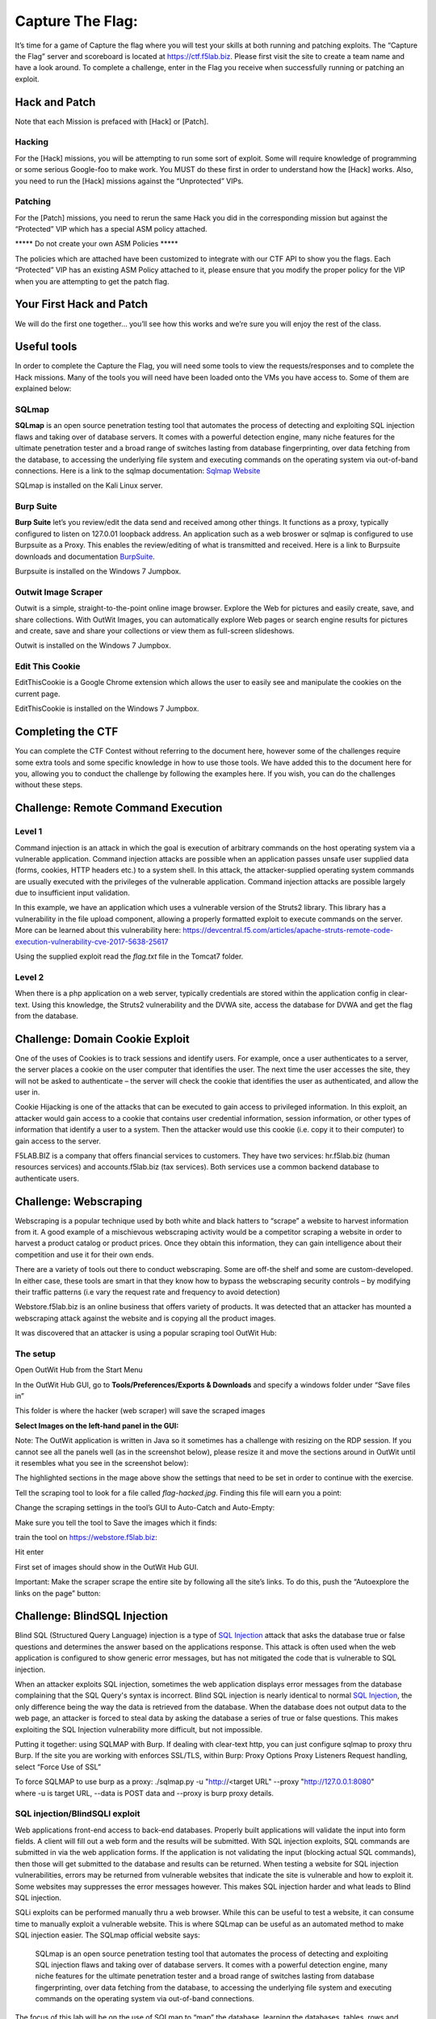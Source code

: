 Capture The Flag:
=================

It’s time for a game of Capture the flag where you will test your skills
at both running and patching exploits. The “Capture the Flag” server and
scoreboard is located at https://ctf.f5lab.biz. Please first visit the
site to create a team name and have a look around. To complete a
challenge, enter in the Flag you receive when successfully running or
patching an exploit.

Hack and Patch
--------------

Note that each Mission is prefaced with [Hack] or [Patch].

Hacking
~~~~~~~

For the [Hack] missions, you will be attempting to run some sort of
exploit. Some will require knowledge of programming or some serious
Google-foo to make work. You MUST do these first in order to understand
how the [Hack] works. Also, you need to run the [Hack] missions against
the “Unprotected” VIPs.

Patching
~~~~~~~~

For the [Patch] missions, you need to rerun the same Hack you did in the
corresponding mission but against the “Protected” VIP which has a
special ASM policy attached.

\*\*\*\*\* Do not create your own ASM Policies \*\*\*\*\*

The policies which are attached have been customized to integrate with
our CTF API to show you the flags. Each “Protected” VIP has an existing
ASM Policy attached to it, please ensure that you modify the proper
policy for the VIP when you are attempting to get the patch flag.

Your First Hack and Patch
-------------------------

We will do the first one together… you’ll see how this works and we’re
sure you will enjoy the rest of the class.

Useful tools
------------

In order to complete the Capture the Flag, you will need some tools to
view the requests/responses and to complete the Hack missions. Many of
the tools you will need have been loaded onto the VMs you have access
to. Some of them are explained below:

SQLmap
~~~~~~

**SQLmap** is an open source penetration testing tool that automates the
process of detecting and exploiting SQL injection flaws and taking over
of database servers. It comes with a powerful detection engine, many
niche features for the ultimate penetration tester and a broad range of
switches lasting from database fingerprinting, over data fetching from
the database, to accessing the underlying file system and executing
commands on the operating system via out-of-band connections. Here is a
link to the sqlmap documentation: `Sqlmap
Website <http://sqlmap.org/>`__

SQLmap is installed on the Kali Linux server.

Burp Suite
~~~~~~~~~~

**Burp Suite** let’s you review/edit the data send and received among
other things. It functions as a proxy, typically configured to listen on
127.0.01 loopback address. An application such as a web broswer or
sqlmap is configured to use Burpsuite as a Proxy. This enables the
review/editing of what is transmitted and received. Here is a link to
Burpsuite downloads and documentation
`BurpSuite <https://portswigger.net/burp/>`__.

Burpsuite is installed on the Windows 7 Jumpbox.

Outwit Image Scraper
~~~~~~~~~~~~~~~~~~~~

Outwit is a simple, straight-to-the-point online image browser. Explore
the Web for pictures and easily create, save, and share collections.
With OutWit Images, you can automatically explore Web pages or search
engine results for pictures and create, save and share your collections
or view them as full-screen slideshows.

Outwit is installed on the Windows 7 Jumpbox.

Edit This Cookie
~~~~~~~~~~~~~~~~

EditThisCookie is a Google Chrome extension which allows the user to
easily see and manipulate the cookies on the current page.

EditThisCookie is installed on the Windows 7 Jumpbox.

Completing the CTF
------------------

You can complete the CTF Contest without referring to the document here,
however some of the challenges require some extra tools and some
specific knowledge in how to use those tools. We have added this to the
document here for you, allowing you to conduct the challenge by
following the examples here. If you wish, you can do the challenges
without these steps.

Challenge: Remote Command Execution
-----------------------------------

Level 1
~~~~~~~

Command injection is an attack in which the goal is execution of
arbitrary commands on the host operating system via a vulnerable
application. Command injection attacks are possible when an application
passes unsafe user supplied data (forms, cookies, HTTP headers etc.) to
a system shell. In this attack, the attacker-supplied operating system
commands are usually executed with the privileges of the vulnerable
application. Command injection attacks are possible largely due to
insufficient input validation.

In this example, we have an application which uses a vulnerable version
of the Struts2 library. This library has a vulnerability in the file
upload component, allowing a properly formatted exploit to execute
commands on the server. More can be learned about this vulnerability
here:
https://devcentral.f5.com/articles/apache-struts-remote-code-execution-vulnerability-cve-2017-5638-25617

Using the supplied exploit read the *flag.txt* file in the Tomcat7
folder.

Level 2
~~~~~~~

When there is a php application on a web server, typically credentials
are stored within the application config in clear-text. Using this
knowledge, the Struts2 vulnerability and the DVWA site, access the
database for DVWA and get the flag from the database.

Challenge: Domain Cookie Exploit
--------------------------------

One of the uses of Cookies is to track sessions and identify users. For
example, once a user authenticates to a server, the server places a
cookie on the user computer that identifies the user. The next time the
user accesses the site, they will not be asked to authenticate – the
server will check the cookie that identifies the user as authenticated,
and allow the user in.

Cookie Hijacking is one of the attacks that can be executed to gain
access to privileged information. In this exploit, an attacker would
gain access to a cookie that contains user credential information,
session information, or other types of information that identify a user
to a system. Then the attacker would use this cookie (i.e. copy it to
their computer) to gain access to the server.

F5LAB.BIZ is a company that offers financial services to customers. They
have two services: hr.f5lab.biz (human resources services) and
accounts.f5lab.biz (tax services). Both services use a common backend
database to authenticate users.

Challenge: Webscraping
----------------------

Webscraping is a popular technique used by both white and black hatters
to “scrape” a website to harvest information from it. A good example of
a mischievous webscraping activity would be a competitor scraping a
website in order to harvest a product catalog or product prices. Once
they obtain this information, they can gain intelligence about their
competition and use it for their own ends.

There are a variety of tools out there to conduct webscraping. Some are
off-the shelf and some are custom-developed. In either case, these tools
are smart in that they know how to bypass the webscraping security
controls – by modifying their traffic patterns (i.e vary the request
rate and frequency to avoid detection)

Webstore.f5lab.biz is an online business that offers variety of
products. It was detected that an attacker has mounted a webscraping
attack against the website and is copying all the product images.

It was discovered that an attacker is using a popular scraping tool
OutWit Hub:

..  image:: media/outwit1.png

The setup
~~~~~~~~~

Open OutWit Hub from the Start Menu

In the OutWit Hub GUI, go to **Tools/Preferences/Exports & Downloads**
and specify a windows folder under “Save files in”

This folder is where the hacker (web scraper) will save the scraped
images

**Select Images on the left-hand panel in the GUI:**

..  image:: media/outwit2.png

Note: The OutWit application is written in Java so it sometimes has a
challenge with resizing on the RDP session. If you cannot see all the
panels well (as in the screenshot below), please resize it and move the
sections around in OutWit until it resembles what you see in the
screenshot below):

..  image:: media/outwit3.png

The highlighted sections in the mage above show the settings that need
to be set in order to continue with the exercise.

Tell the scraping tool to look for a file called *flag-hacked.jpg*.
Finding this file will earn you a point:

..  image:: media/outwit4.png

Change the scraping settings in the tool’s GUI to Auto-Catch and
Auto-Empty:

..  image:: media/outwit5.png

Make sure you tell the tool to Save the images which it finds:

..  image:: media/outwit6.png

train the tool on
`https://webstore.f5lab.biz <https://webstore.f5lab.biz/>`__:

..  image:: media/outwit7.png

Hit enter

First set of images should show in the OutWit Hub GUI.

Important: Make the scraper scrape the entire site by following all the
site’s links. To do this, push the “Autoexplore the links on the page”
button:

..  image:: media/outwit8.png

Challenge: BlindSQL Injection
-----------------------------

Blind SQL (Structured Query Language) injection is a type of \ `SQL
Injection <https://www.owasp.org/index.php/SQL_Injection>`__ attack that
asks the database true or false questions and determines the answer
based on the applications response. This attack is often used when the
web application is configured to show generic error messages, but has
not mitigated the code that is vulnerable to SQL injection.

When an attacker exploits SQL injection, sometimes the web application
displays error messages from the database complaining that the SQL
Query's syntax is incorrect. Blind SQL injection is nearly identical to
normal \ `SQL
Injection <https://www.owasp.org/index.php/SQL_Injection>`__, the only
difference being the way the data is retrieved from the database. When
the database does not output data to the web page, an attacker is forced
to steal data by asking the database a series of true or false
questions. This makes exploiting the SQL Injection vulnerability more
difficult, but not impossible.

Putting it together: using SQLMAP with Burp. If dealing with clear-text
http, you can just configure sqlmap to proxy thru Burp. If the site you
are working with enforces SSL/TLS, within Burp: Proxy Options Proxy
Listeners Request handling, select “Force Use of SSL”

| To force SQLMAP to use burp as a proxy: ./sqlmap.py -u "http://<target
  URL" --proxy "http://127.0.0.1:8080"
| where -u is target URL, --data is POST data and --proxy is burp proxy
  details.

SQL injection/BlindSQLI exploit
~~~~~~~~~~~~~~~~~~~~~~~~~~~~~~~

Web applications front-end access to back-end databases. Properly built
applications will validate the input into form fields. A client will
fill out a web form and the results will be submitted. With SQL
injection exploits, SQL commands are submitted in via the web
application forms. If the application is not validating the input
(blocking actual SQL commands), then those will get submitted to the
database and results can be returned. When testing a website for SQL
injection vulnerabilities, errors may be returned from vulnerable
websites that indicate the site is vulnerable and how to exploit it.
Some websites may suppresses the error messages however. This makes SQL
injection harder and what leads to Blind SQL injection.

SQLi exploits can be performed manually thru a web browser. While this
can be useful to test a website, it can consume time to manually exploit
a vulnerable website. This is where SQLmap can be useful as an automated
method to make SQL injection easier. The SQLmap official website says:

    SQLmap is an open source penetration testing tool that automates the
    process of detecting and exploiting SQL injection flaws and taking
    over of database servers. It comes with a powerful detection engine,
    many niche features for the ultimate penetration tester and a broad
    range of switches lasting from database fingerprinting, over data
    fetching from the database, to accessing the underlying file system
    and executing commands on the operating system via out-of-band
    connections.

The focus of this lab will be on the use of SQLmap to “map” the
database, learning the databases, tables, rows and columns. Successful
completion of this lab will result in retrieval of the usernames and
passwords. In the database you will find the CTF token.

Proxying the requests thru Burp Suite will help to see and work thru the
exploit. Later in this lab you can use Burp Suite to proxy the SQLmap
requests to get a better view of what is actually being sent/received.

| Both Burp Suite and Sqlmap are tools installed on the jump box
  machine.
| Burp Suite is a link on the desktop and SQLmap is located in
  c:\\sqlmap (as python sqlmap.py)

Executing the exploit
~~~~~~~~~~~~~~~~~~~~~

Connect to the jumpbox

Open Chrome and enable the developer tools (Control-Shift-I)

In order to use SQL map, you will need to gather a valid session cookie
and the URL to test. The Chrome developer tools can help with this.
Clicking on the Application tab of the developer tools will provide
details on the cookies as well as other information,

..  image:: media/dvwa2.png

Browse to the DVWA website via the bookmark

| Login to the DVWA website and click on the “SQL injection (Blind)”
  panel.
| (User:admin, pass:password)

Click the SQL Injection (Blind) on the left side of the page and enter a
number (4 for example) into the user id field and click submit.

With these details, we are able to construct the sqlmap command.

| Open a command prompt in windows and change to the “c:\\sqlmap”
  directory.
| This implementation of sqlmap uses python so you will use the
  “sqlmap.py” script

You can type “sqlmap.py –hh” for an extended list of the options.

Some of the options that will be of interest to us include:

| -u (for specifying the URL to test)
| --cookie (for specifcing the session cookie to use)
| --dbs (for enumerating the databases)
| -D <database name> (for specifying a database to work with)
| --tables (to provide a list of the tables in the DB)
| --columns (provides the DB columns)
| -dump (will dump the contents of the columns specified)
| --proxy http://127.0.0.1:8080 (to use a proxy, in this case Burp suite
  listening on the loopback address of the local machine)